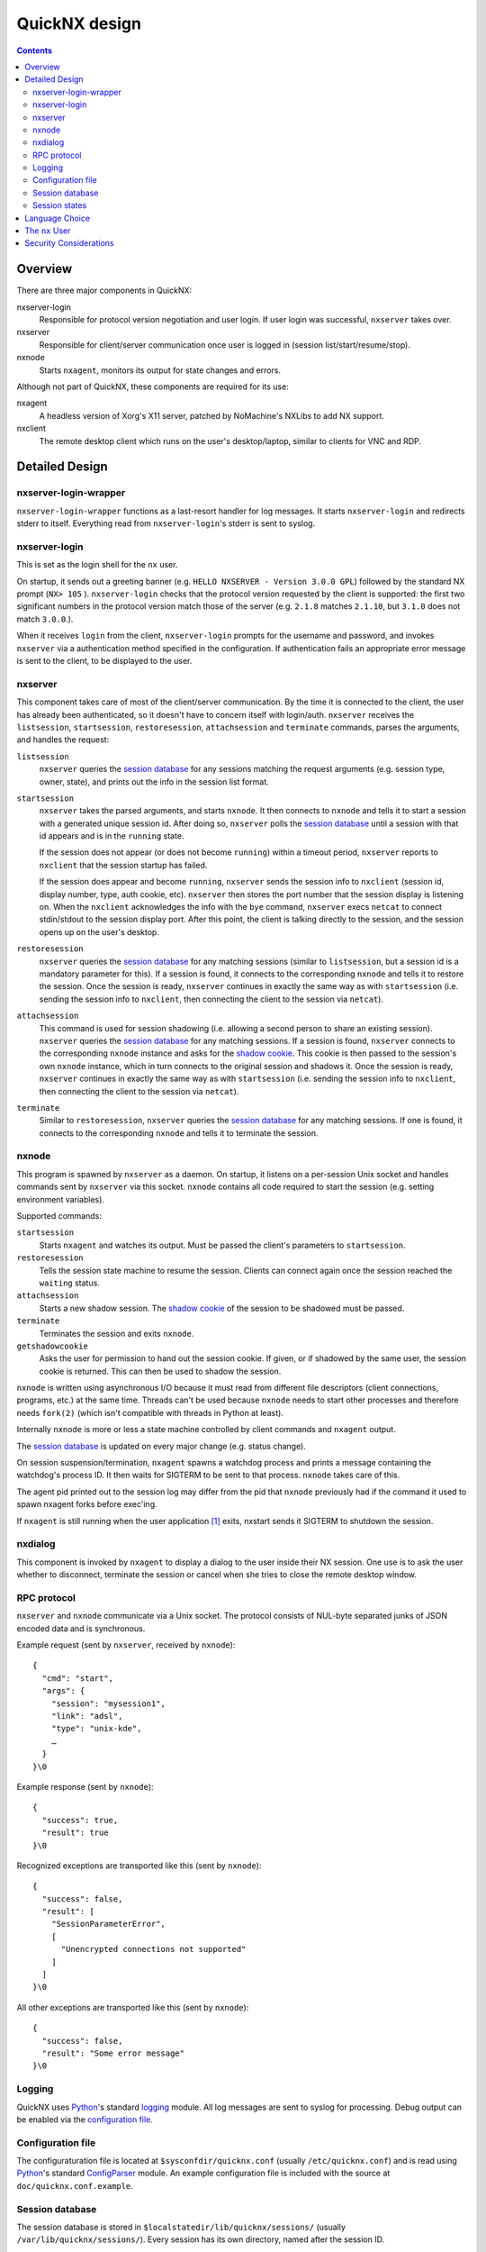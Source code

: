 ============
QuickNX design
============

.. contents:: :depth: 3


Overview
========

There are three major components in QuickNX:

nxserver-login
  Responsible for protocol version negotiation and user login. If user login
  was successful, ``nxserver`` takes over.

nxserver
  Responsible for client/server communication once user is logged in (session
  list/start/resume/stop).

nxnode
  Starts ``nxagent``, monitors its output for state changes and errors.

Although not part of QuickNX, these components are required for its use:

nxagent
  A headless version of Xorg's X11 server, patched by NoMachine's NXLibs to add
  NX support.

nxclient
  The remote desktop client which runs on the user's desktop/laptop, similar to
  clients for VNC and RDP.


Detailed Design
===============


nxserver-login-wrapper
----------------------
``nxserver-login-wrapper`` functions as a last-resort handler for log messages.
It starts ``nxserver-login`` and redirects stderr to itself. Everything read
from ``nxserver-login``'s stderr is sent to syslog.


nxserver-login
--------------
This is set as the login shell for the ``nx`` user.

On startup, it sends out a greeting banner (e.g. ``HELLO NXSERVER - Version
3.0.0 GPL``) followed by the standard NX prompt (``NX> 105`` ).
``nxserver-login`` checks that the protocol version requested by the client is
supported: the first two significant numbers in the protocol version match
those of the server (e.g. ``2.1.8`` matches ``2.1.10``, but ``3.1.0`` does not
match ``3.0.0``.).

When it receives ``login`` from the client, ``nxserver-login`` prompts for the
username and password, and invokes ``nxserver`` via a authentication method
specified in the configuration. If authentication fails an appropriate error
message is sent to the client, to be displayed to the user.


nxserver
--------
This component takes care of most of the client/server communication.  By the
time it is connected to the client, the user has already been authenticated, so
it doesn't have to concern itself with login/auth. ``nxserver`` receives the
``listsession``, ``startsession``, ``restoresession``, ``attachsession`` and
``terminate`` commands, parses the arguments, and handles the request:

``listsession``
   ``nxserver`` queries the `session database`_ for any sessions matching the
   request arguments (e.g. session type, owner, state), and prints out the info
   in the session list format.

``startsession``
   ``nxserver`` takes the parsed arguments, and starts ``nxnode``. It then
   connects to ``nxnode`` and tells it to start a session with a generated
   unique session id. After doing so, ``nxserver`` polls the `session
   database`_ until a session with that id appears and is in the ``running``
   state.

   If the session does not appear (or does not become ``running``) within a
   timeout period, ``nxserver`` reports to ``nxclient`` that the session startup
   has failed.

   If the session does appear and become ``running``, ``nxserver`` sends the
   session info to ``nxclient`` (session id, display number, type, auth cookie,
   etc). ``nxserver`` then stores the port number that the session display is
   listening on. When the ``nxclient`` acknowledges the info with the ``bye``
   command, ``nxserver`` execs ``netcat`` to connect stdin/stdout to the session
   display port. After this point, the client is talking directly to the
   session, and the session opens up on the user's desktop.

``restoresession``
   ``nxserver`` queries the `session database`_ for any matching sessions
   (similar to ``listsession``, but a session id is a mandatory parameter for
   this). If a session is found, it connects to the corresponding ``nxnode``
   and tells it to restore the session. Once the session is ready, ``nxserver``
   continues in exactly the same way as with ``startsession`` (i.e. sending the
   session info to ``nxclient``, then connecting the client to the session via
   ``netcat``).

``attachsession``
   This command is used for session shadowing (i.e. allowing a second person to
   share an existing session). ``nxserver`` queries the `session database`_ for
   any matching sessions. If a session is found, ``nxserver`` connects to the
   corresponding ``nxnode`` instance and asks for the `shadow cookie`_. This
   cookie is then passed to the session's own ``nxnode`` instance, which in
   turn connects to the original session and shadows it. Once the session is
   ready, ``nxserver`` continues in exactly the same way as with
   ``startsession`` (i.e. sending the session info to ``nxclient``, then
   connecting the client to the session via ``netcat``).

``terminate``
   Similar to ``restoresession``, ``nxserver`` queries the `session database`_
   for any matching sessions. If one is found, it connects to the corresponding
   ``nxnode`` and tells it to terminate the session.


nxnode
------
This program is spawned by ``nxserver`` as a daemon. On startup, it listens on
a per-session Unix socket and handles commands sent by ``nxserver`` via this
socket. ``nxnode`` contains all code required to start the session (e.g.
setting environment variables).

Supported commands:

``startsession``
  Starts ``nxagent`` and watches its output. Must be passed the client's
  parameters to ``startsession``.

``restoresession``
  Tells the session state machine to resume the session. Clients can connect
  again once the session reached the ``waiting`` status.

``attachsession``
  Starts a new shadow session. The `shadow cookie`_ of the session to be
  shadowed must be passed.

``terminate``
  Terminates the session and exits ``nxnode``.

``getshadowcookie``
  .. _shadow cookie:

  Asks the user for permission to hand out the session cookie. If given, or if
  shadowed by the same user, the session cookie is returned. This can then be
  used to shadow the session.

``nxnode`` is written using asynchronous I/O because it must read from
different file descriptors (client connections, programs, etc.) at the same
time. Threads can't be used because ``nxnode`` needs to start other processes
and therefore needs ``fork(2)`` (which isn't compatible with threads in Python
at least).

Internally ``nxnode`` is more or less a state machine controlled by client
commands and ``nxagent`` output.

The `session database`_ is updated on every major change (e.g. status change).

On session suspension/termination, ``nxagent`` spawns a watchdog process and
prints a message containing the watchdog's process ID. It then waits for
SIGTERM to be sent to that process. ``nxnode`` takes care of this.

The agent pid printed out to the session log may differ from the pid that
``nxnode`` previously had if the command it used to spawn nxagent forks before
exec'ing.

If ``nxagent`` is still running when the user application [#userapp]_ exits,
nxstart sends it SIGTERM to shutdown the session.


nxdialog
--------
This component is invoked by ``nxagent`` to display a dialog to the user inside
their NX session. One use is to ask the user whether to disconnect, terminate
the session or cancel when she tries to close the remote desktop window.


RPC protocol
------------
``nxserver`` and ``nxnode`` communicate via a Unix socket. The protocol
consists of NUL-byte separated junks of JSON encoded data and is synchronous.

Example request (sent by ``nxserver``, received by ``nxnode``)::

  {
    "cmd": "start",
    "args": {
      "session": "mysession1",
      "link": "adsl",
      "type": "unix-kde",
      …
    }
  }\0

Example response (sent by ``nxnode``)::

  {
    "success": true,
    "result": true
  }\0

Recognized exceptions are transported like this (sent by ``nxnode``)::

  {
    "success": false,
    "result": [
      "SessionParameterError",
      [
        "Unencrypted connections not supported"
      ]
    ]
  }\0

All other exceptions are transported like this (sent by ``nxnode``)::

  {
    "success": false,
    "result": "Some error message"
  }\0


Logging
-------
QuickNX uses `Python`_'s standard `logging`__ module. All log messages are sent
to syslog for processing. Debug output can be enabled via the `configuration
file`_.

.. __: http://docs.python.org/library/logging.html


Configuration file
------------------
The configuraturation file is located at ``$sysconfdir/quicknx.conf`` (usually
``/etc/quicknx.conf``) and is read using `Python`_'s standard `ConfigParser`__
module. An example configuration file is included with the source at
``doc/quicknx.conf.example``.

.. __: http://docs.python.org/library/configparser.html


Session database
----------------
The session database is stored in ``$localstatedir/lib/quicknx/sessions/``
(usually ``/var/lib/quicknx/sessions/``). Every session has its own directory,
named after the session ID.

A session's ID is generated by trying to create a new directory in the session
database. This guarantees unique session IDs.

Typical contents of a session directory:

``app.log``
  User application [#userapp]_ output.

``authority``
  Xauth authority file.

``cache-…``
  Cache for ``nxagent``.

``C-…``
  ``nxagent`` data.

``quicknx.data``
  Session data serialized using JSON. This is written by ``nxnode`` and read by
  ``nxserver``.

``nxnode.sock``
  Socket listened on by ``nxnode``. ``nxserver`` connects to this socket to
  execute commands.


Session states
--------------

starting
  ``nxagent`` is starting.

waiting
  ``nxagent`` is ready for the client to connect, and is listening on its
  display port.

running
  ``nxclient`` is connected to ``nxagent`` and the session is fully setup.

suspending
  Session suspension is in progress. This happens when the connection to
  ``nxclient`` drops, or the user explicitly requests it.

suspended
  Session is fully suspended.

terminating
  Session termination is in progress.

terminated
  Session is fully terminated, and all associated processes have exited.


Language Choice
===============

All code should be written in Python_. Exceptions can be made for performance
critical components, which then should be written in C_. The build system is
Autoconf_ and Automake_.


The ``nx`` User
===============
NX, as designed by NoMachine, uses SSH_ to connect to the server. It logs in as
the ``nx`` user, using a well-known ssh DSA private key that is distributed with
``nxclient``. The server obtains a username and password from the client, and
uses them to authenticate as the real user. This allows users without system
accounts to have guest access to NX.


Security Considerations
=======================
These are the attack vectors requiring consideration:

- Malicious user without a system account exploits ``nxserver-login`` to run
  commands as the ``nx`` user
- Malicious user with a system account gains root access, reads auth cookies
  from nx session database, and connects to another user's session.
- Malicious user with a system account exploits ``nxserver`` to connect to
  another user's session.


.. [#userapp] User applications such as KDE, Gnome or custom commands.

.. _Autoconf: http://www.gnu.org/software/autoconf/
.. _Automake: http://www.gnu.org/software/automake/
.. _C: http://en.wikipedia.org/wiki/C_(programming_language)
.. _Python: http://www.python.org/
.. _SSH: http://www.openssh.com/
